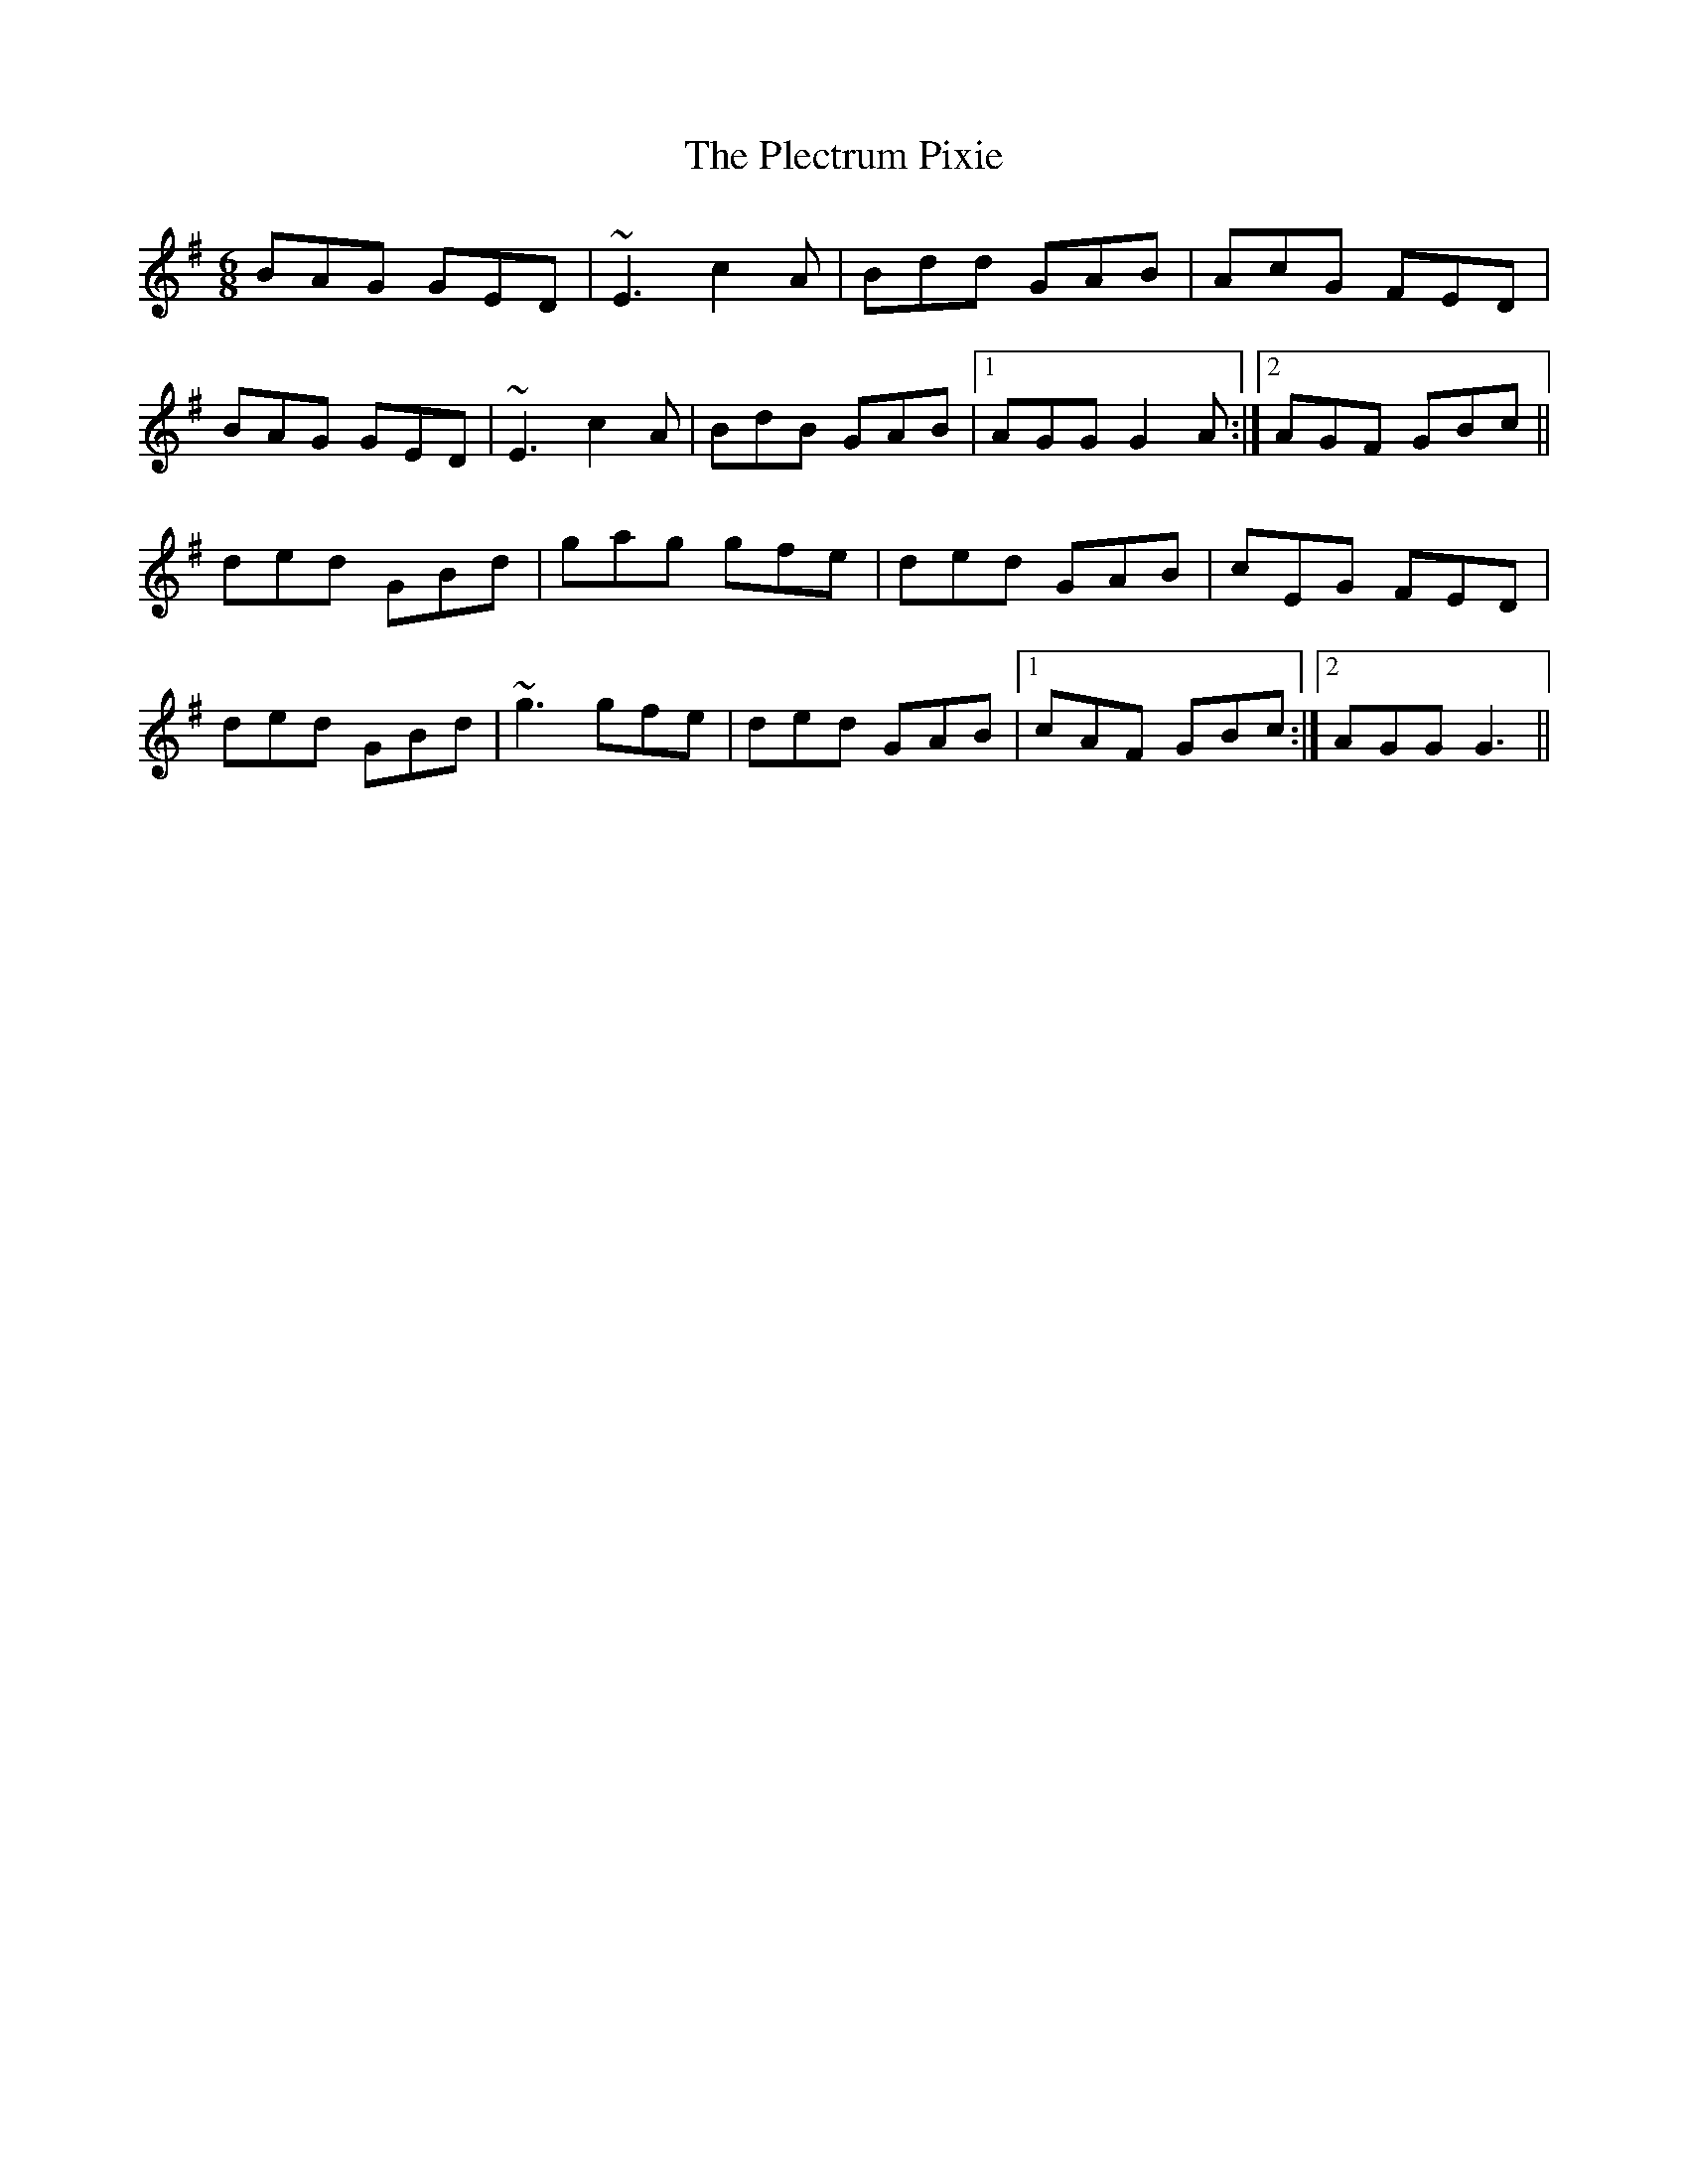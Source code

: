 X: 32639
T: Plectrum Pixie, The
R: jig
M: 6/8
K: Gmajor
BAG GED|~E3 c2A|Bdd GAB|AcG FED|
BAG GED|~E3 c2A|BdB GAB|1 AGG G2A:|2 AGF GBc||
ded GBd|gag gfe|ded GAB|cEG FED|
ded GBd|~g3 gfe|ded GAB|1 cAF GBc:|2 AGG G3||


